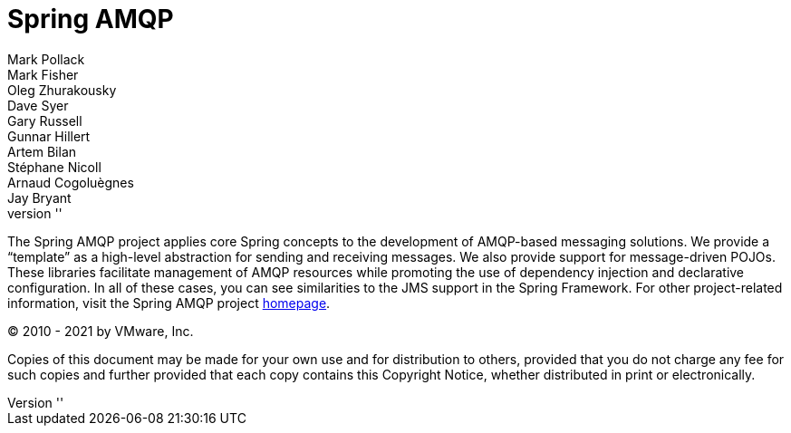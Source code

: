 [[spring-amqp-reference]]
= Spring AMQP
ifdef::backend-html5[]
:revnumber: ''
endif::[]
:numbered:
:icons: font
:hide-uri-scheme:
Mark Pollack; Mark Fisher; Oleg Zhurakousky; Dave Syer; Gary Russell; Gunnar Hillert; Artem Bilan; Stéphane Nicoll; Arnaud Cogoluègnes; Jay Bryant

[[preface]]
The Spring AMQP project applies core Spring concepts to the development of AMQP-based messaging solutions.
We provide a "`template`" as a high-level abstraction for sending and receiving messages.
We also provide support for message-driven POJOs.
These libraries facilitate management of AMQP resources while promoting the use of dependency injection and declarative configuration.
In all of these cases, you can see similarities to the JMS support in the Spring Framework.
For other project-related information, visit the Spring AMQP project https://projects.spring.io/spring-amqp/[homepage].

(C) 2010 - 2021 by VMware, Inc.

Copies of this document may be made for your own use and for distribution to others, provided that you do not charge any fee for such copies and further provided that each copy contains this Copyright Notice, whether distributed in print or electronically.